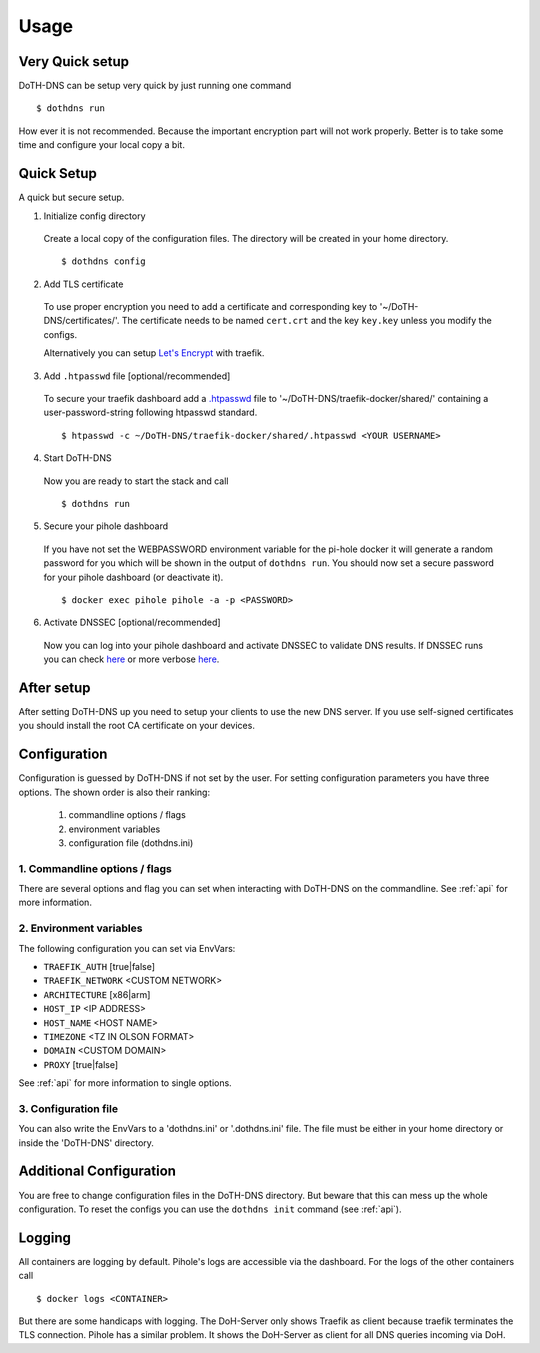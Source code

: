 .. This file 'usage.rst' created 2020-01-25 is part of the project/program 'DoTH-DNS'.
.. Copyright (c) 2019-2020 Christian Riedel, see LICENSE for more details

.. highlight:: console

.. _usage:

Usage
=====


Very Quick setup
----------------
DoTH-DNS can be setup very quick by just running one command ::

        $ dothdns run

How ever it is not recommended. Because the important encryption part will not work properly.
Better is to take some time and configure your local copy a bit.


Quick Setup
-----------
A quick but secure setup.

1. Initialize config directory

  Create a local copy of the configuration files. The directory will be created in your home directory. ::

    $ dothdns config

2. Add TLS certificate

  To use proper encryption you need to add a certificate and corresponding key to '~/DoTH-DNS/certificates/'.
  The certificate needs to be named ``cert.crt`` and the key ``key.key`` unless you modify the configs.

  Alternatively you can setup `Let's Encrypt`_ with traefik.

3. Add ``.htpasswd`` file [optional/recommended]

  To secure your traefik dashboard add a `.htpasswd`_ file to '~/DoTH-DNS/traefik-docker/shared/'
  containing a user-password-string following htpasswd standard. ::

    $ htpasswd -c ~/DoTH-DNS/traefik-docker/shared/.htpasswd <YOUR USERNAME>

4. Start DoTH-DNS

  Now you are ready to start the stack and call ::

    $ dothdns run

5. Secure your pihole dashboard

  If you have not set the WEBPASSWORD environment variable for the pi-hole docker it will generate
  a random password for you which will be shown in the output of ``dothdns run``.
  You should now set a secure password for your pihole dashboard (or deactivate it). ::

    $ docker exec pihole pihole -a -p <PASSWORD>

6. Activate DNSSEC [optional/recommended]

  Now you can log into your pihole dashboard and activate DNSSEC to validate DNS results.
  If DNSSEC runs you can check `here <https://www.cloudflare.com/ssl/encrypted-sni/>`__
  or more verbose `here <https://www.rootcanary.org/test.html>`__.


After setup
-----------
After setting DoTH-DNS up you need to setup your clients to use the new DNS server.
If you use self-signed certificates you should install the root CA certificate on your devices.


Configuration
-------------
Configuration is guessed by DoTH-DNS if not set by the user.
For setting configuration parameters you have three options.
The shown order is also their ranking:

    #. commandline options / flags
    #. environment variables
    #. configuration file (dothdns.ini)

1. Commandline options / flags
^^^^^^^^^^^^^^^^^^^^^^^^^^^^^^
There are several options and flag you can set when interacting with DoTH-DNS on the commandline.
See :ref:`api` for more information.

2. Environment variables
^^^^^^^^^^^^^^^^^^^^^^^^
The following configuration you can set via EnvVars:

* ``TRAEFIK_AUTH``  [true|false]
* ``TRAEFIK_NETWORK`` <CUSTOM NETWORK>
* ``ARCHITECTURE`` [x86|arm]
* ``HOST_IP``  <IP ADDRESS>
* ``HOST_NAME``  <HOST NAME>
* ``TIMEZONE``  <TZ IN OLSON FORMAT>
* ``DOMAIN``  <CUSTOM DOMAIN>
* ``PROXY``  [true|false]

See :ref:`api` for more information to single options.

3. Configuration file
^^^^^^^^^^^^^^^^^^^^^
You can also write the EnvVars to a 'dothdns.ini' or '.dothdns.ini' file.
The file must be either in your home directory or inside the 'DoTH-DNS' directory.


Additional Configuration
------------------------
You are free to change configuration files in the DoTH-DNS directory. But beware that
this can mess up the whole configuration. To reset the configs you can use the
``dothdns init`` command (see :ref:`api`).


Logging
-------
All containers are logging by default. Pihole's logs are accessible via the dashboard.
For the logs of the other containers call ::

    $ docker logs <CONTAINER>

But there are some handicaps with logging. The DoH-Server only shows Traefik as client
because traefik terminates the TLS connection. Pihole has a similar problem.
It shows the DoH-Server as client for all DNS queries incoming via DoH.


.. highlight:: default


.. _.htpasswd: https://en.wikipedia.org/wiki/.htpasswd
.. _Let's Encrypt: https://letsencrypt.org/
